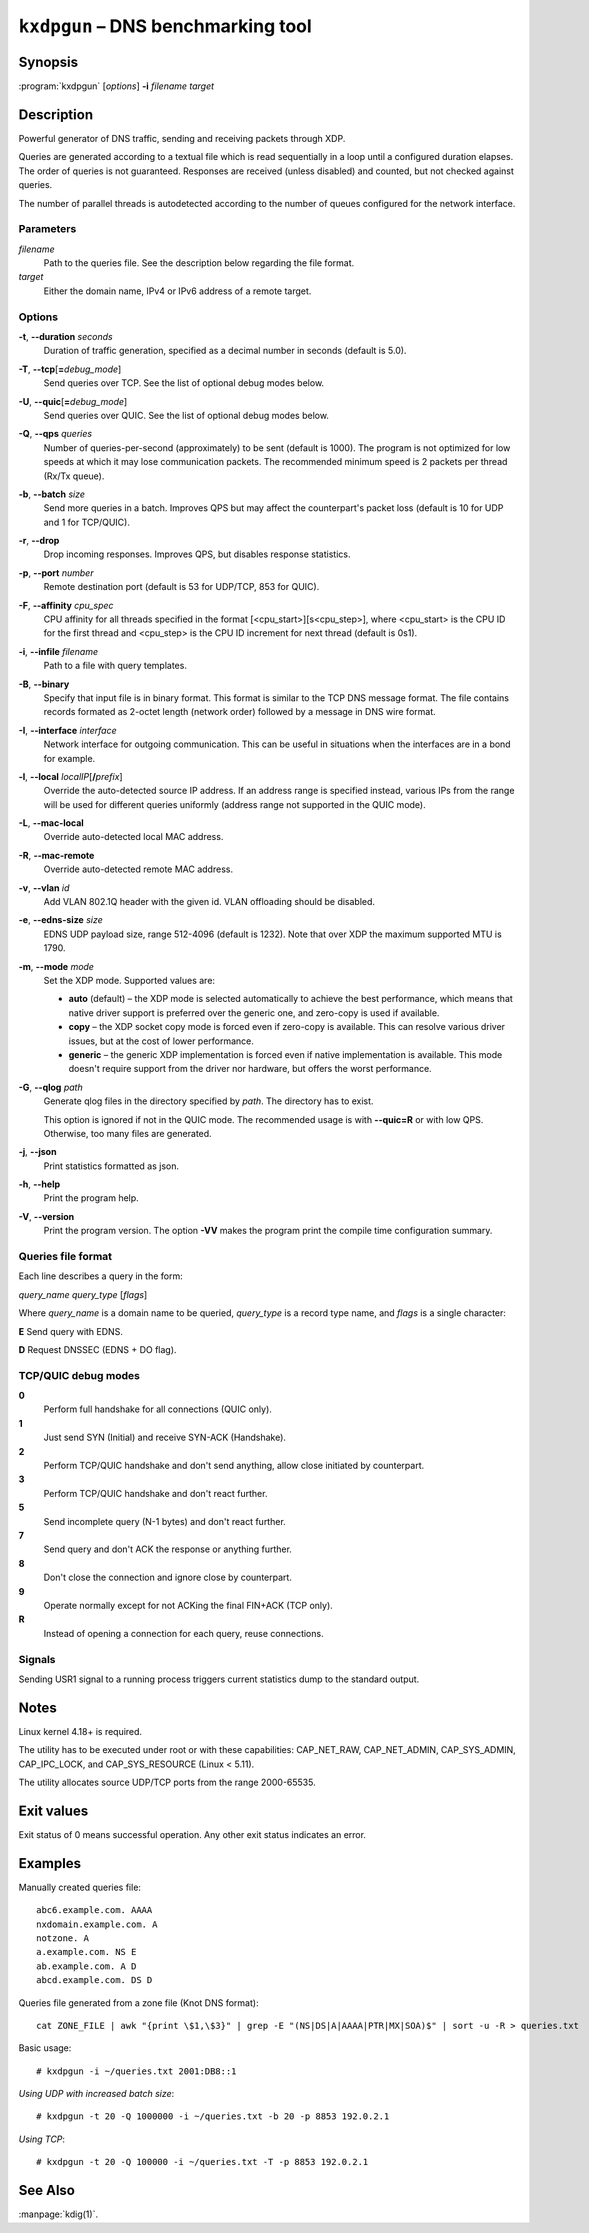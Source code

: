 .. highlight:: none

``kxdpgun`` – DNS benchmarking tool
===================================

Synopsis
--------

:program:`kxdpgun` [*options*] **-i** *filename* *target*

Description
-----------

Powerful generator of DNS traffic, sending and receiving packets through XDP.

Queries are generated according to a textual file which is read sequentially
in a loop until a configured duration elapses. The order of queries is not
guaranteed. Responses are received (unless disabled) and counted, but not
checked against queries.

The number of parallel threads is autodetected according to the number of queues
configured for the network interface.

Parameters
..........

*filename*
  Path to the queries file. See the description below regarding the file format.

*target*
  Either the domain name, IPv4 or IPv6 address of a remote target.

Options
.......

**-t**, **--duration** *seconds*
  Duration of traffic generation, specified as a decimal number in seconds
  (default is 5.0).

**-T**, **--tcp**\[\ **=**\ *debug_mode*\]
  Send queries over TCP. See the list of optional debug modes below.

**-U**, **--quic**\[\ **=**\ *debug_mode*\]
  Send queries over QUIC. See the list of optional debug modes below.

**-Q**, **--qps** *queries*
  Number of queries-per-second (approximately) to be sent (default is 1000).
  The program is not optimized for low speeds at which it may lose
  communication packets. The recommended minimum speed is 2 packets per thread
  (Rx/Tx queue).

**-b**, **--batch** *size*
  Send more queries in a batch. Improves QPS but may affect the counterpart's
  packet loss (default is 10 for UDP and 1 for TCP/QUIC).

**-r**, **--drop**
  Drop incoming responses. Improves QPS, but disables response statistics.

**-p**, **--port** *number*
  Remote destination port (default is 53 for UDP/TCP, 853 for QUIC).

**-F**, **--affinity** *cpu_spec*
  CPU affinity for all threads specified in the format [<cpu_start>][s<cpu_step>],
  where <cpu_start> is the CPU ID for the first thread and <cpu_step> is the
  CPU ID increment for next thread (default is 0s1).

**-i**, **--infile** *filename*
  Path to a file with query templates.

**-B**, **--binary**
  Specify that input file is in binary format. This format is similar to the
  TCP DNS message format. The file contains records formated as 2-octet length
  (network order) followed by a message in DNS wire format.

**-I**, **--interface** *interface*
  Network interface for outgoing communication. This can be useful in situations
  when the interfaces are in a bond for example.

**-l**, **--local** *localIP*\ [**/**\ *prefix*]
  Override the auto-detected source IP address. If an address range is specified
  instead, various IPs from the range will be used for different queries uniformly
  (address range not supported in the QUIC mode).

**-L**, **--mac-local**
  Override auto-detected local MAC address.

**-R**, **--mac-remote**
  Override auto-detected remote MAC address.

**-v**, **--vlan** *id*
  Add VLAN 802.1Q header with the given id. VLAN offloading should be disabled.

**-e**, **--edns-size** *size*
  EDNS UDP payload size, range 512-4096 (default is 1232). Note that over XDP
  the maximum supported MTU is 1790.

**-m**, **--mode** *mode*
  Set the XDP mode. Supported values are:

  - **auto** (default) – the XDP mode is selected automatically to achieve
    the best performance, which means that native driver support is preferred
    over the generic one, and zero-copy is used if available.

  - **copy** – the XDP socket copy mode is forced even if zero-copy
    is available. This can resolve various driver issues, but at the cost
    of lower performance.

  - **generic** – the generic XDP implementation is forced even if native
    implementation is available. This mode doesn't require support from the
    driver nor hardware, but offers the worst performance.

**-G**, **--qlog** *path*
  Generate qlog files in the directory specified by *path*. The directory
  has to exist.

  This option is ignored if not in the QUIC mode. The recommended usage is
  with **--quic=R** or with low QPS. Otherwise, too many files are generated.

**-j**, **--json**
  Print statistics formatted as json.

**-h**, **--help**
  Print the program help.

**-V**, **--version**
  Print the program version. The option **-VV** makes the program
  print the compile time configuration summary.

Queries file format
...................

Each line describes a query in the form:

*query_name* *query_type* [*flags*]

Where *query_name* is a domain name to be queried, *query_type* is a record type
name, and *flags* is a single character:

**E** Send query with EDNS.

**D** Request DNSSEC (EDNS + DO flag).

TCP/QUIC debug modes
....................

**0**
  Perform full handshake for all connections (QUIC only).

**1**
  Just send SYN (Initial) and receive SYN-ACK (Handshake).

**2**
  Perform TCP/QUIC handshake and don't send anything, allow close initiated by counterpart.

**3**
  Perform TCP/QUIC handshake and don't react further.

**5**
  Send incomplete query (N-1 bytes) and don't react further.

**7**
  Send query and don't ACK the response or anything further.

**8**
  Don't close the connection and ignore close by counterpart.

**9**
  Operate normally except for not ACKing the final FIN+ACK (TCP only).

**R**
  Instead of opening a connection for each query, reuse connections.

Signals
.......

Sending USR1 signal to a running process triggers current statistics dump
to the standard output.

Notes
-----

Linux kernel 4.18+ is required.

The utility has to be executed under root or with these capabilities:
CAP_NET_RAW, CAP_NET_ADMIN, CAP_SYS_ADMIN, CAP_IPC_LOCK, and CAP_SYS_RESOURCE
(Linux < 5.11).

The utility allocates source UDP/TCP ports from the range 2000-65535.

Exit values
-----------

Exit status of 0 means successful operation. Any other exit status indicates
an error.

Examples
--------

Manually created queries file::

  abc6.example.com. AAAA
  nxdomain.example.com. A
  notzone. A
  a.example.com. NS E
  ab.example.com. A D
  abcd.example.com. DS D

Queries file generated from a zone file (Knot DNS format)::

  cat ZONE_FILE | awk "{print \$1,\$3}" | grep -E "(NS|DS|A|AAAA|PTR|MX|SOA)$" | sort -u -R > queries.txt

Basic usage::

  # kxdpgun -i ~/queries.txt 2001:DB8::1

*Using UDP with increased batch size*::

  # kxdpgun -t 20 -Q 1000000 -i ~/queries.txt -b 20 -p 8853 192.0.2.1

*Using TCP*::

  # kxdpgun -t 20 -Q 100000 -i ~/queries.txt -T -p 8853 192.0.2.1

See Also
--------

:manpage:`kdig(1)`.
